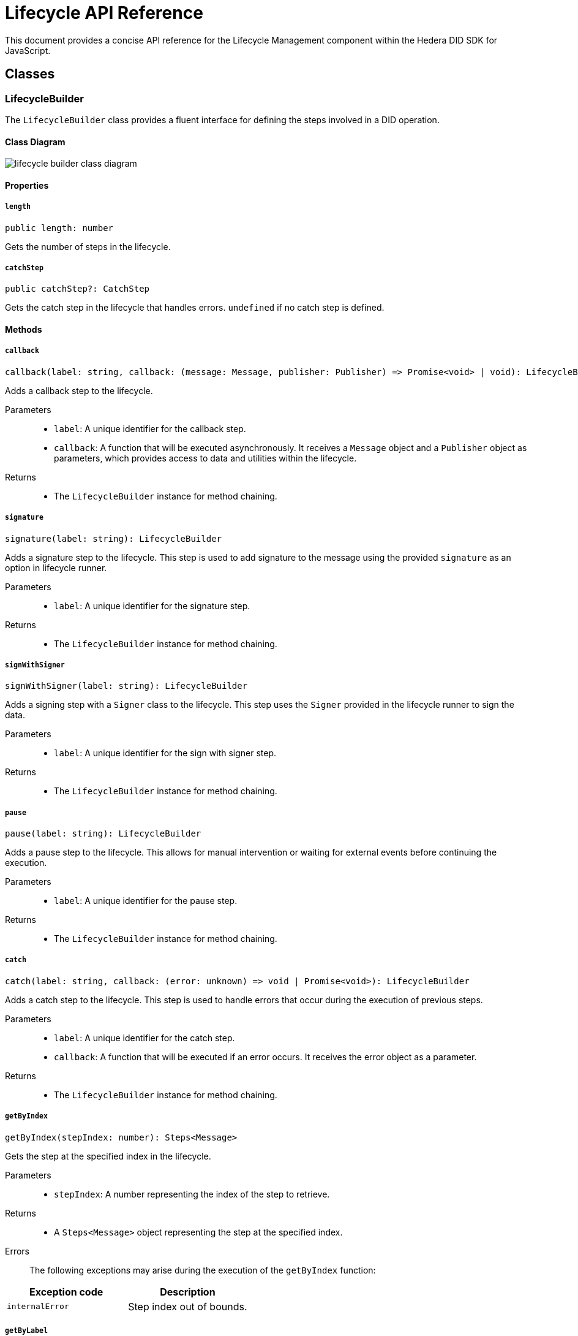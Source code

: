 = Lifecycle API Reference

This document provides a concise API reference for the Lifecycle Management component within the Hedera DID SDK for JavaScript.

== Classes

=== LifecycleBuilder

The `LifecycleBuilder` class provides a fluent interface for defining the steps involved in a DID operation.

==== Class Diagram

image::lifecycle-builder-class-diagram.png[]

==== Properties

===== *`length`*
[source,typescript]
----
public length: number
----

Gets the number of steps in the lifecycle.

===== *`catchStep`*
[source,typescript]
----
public catchStep?: CatchStep
----

Gets the catch step in the lifecycle that handles errors. `undefined` if no catch step is defined.

==== Methods

===== [big]*`callback`*
[source,typescript]
----
callback(label: string, callback: (message: Message, publisher: Publisher) => Promise<void> | void): LifecycleBuilder
----

Adds a callback step to the lifecycle.

Parameters::
* `label`: A unique identifier for the callback step.
* `callback`:  A function that will be executed asynchronously. It receives a `Message` object and a `Publisher` object as parameters, which provides access to data and utilities within the lifecycle.

Returns::

* The `LifecycleBuilder` instance for method chaining.


===== [big]*`signature`*
[source,typescript]
----
signature(label: string): LifecycleBuilder
----

Adds a signature step to the lifecycle. This step is used to add signature to the message using the provided `signature` as an option in lifecycle runner.

Parameters::
* `label`: A unique identifier for the signature step.

Returns::

* The `LifecycleBuilder` instance for method chaining.


===== [big]*`signWithSigner`*
[source,typescript]
----
signWithSigner(label: string): LifecycleBuilder
----

Adds a signing step with a `Signer` class to the lifecycle. This step uses the `Signer` provided in the lifecycle runner to sign the data.

Parameters::
* `label`: A unique identifier for the sign with signer step.

Returns::

* The `LifecycleBuilder` instance for method chaining.

===== [big]*`pause`*
[source,typescript]
----
pause(label: string): LifecycleBuilder
----

Adds a pause step to the lifecycle. This allows for manual intervention or waiting for external events before continuing the execution.

Parameters::
* `label`: A unique identifier for the pause step.

Returns::

* The `LifecycleBuilder` instance for method chaining.

===== [big]*`catch`*
[source,typescript]
----
catch(label: string, callback: (error: unknown) => void | Promise<void>): LifecycleBuilder
----

Adds a catch step to the lifecycle. This step is used to handle errors that occur during the execution of previous steps.

Parameters::
* `label`: A unique identifier for the catch step.
* `callback`: A function that will be executed if an error occurs. It receives the error object as a parameter.

Returns::

* The `LifecycleBuilder` instance for method chaining.

===== [big]*`getByIndex`*
[source,typescript]
----
getByIndex(stepIndex: number): Steps<Message>
----

Gets the step at the specified index in the lifecycle.

Parameters::
* `stepIndex`: A number representing the index of the step to retrieve.

Returns::

* A `Steps<Message>` object representing the step at the specified index.

Errors::
The following exceptions may arise during the execution of the `getByIndex` function:

[cols="1,1",options="header",frame="ends"]
|===
|Exception code
|Description

|`internalError`
|Step index out of bounds.
|===

===== [big]*`getByLabel`*
[source,typescript]
----
getByLabel(stepLabel: string): Steps<Message>
----

Gets the step with the specified label in the lifecycle.

Parameters::
* `stepLabel`: A string representing the label of the step to retrieve.

Returns::

* A `Steps<Message>` object representing the step with the specified label.

Errors::
The following exceptions may arise during the execution of the `getByLabel` function:

[cols="1,1",options="header",frame="ends"]
|===
|Exception code
|Description

|`internalError`
|Step with label # does not exist.
|===

===== [big]*`getIndexByLabel`*
[source,typescript]
----
getIndexByLabel(stepLabel: string): number
----

Gets the index of the step with the specified label in the lifecycle.

Parameters::
* `stepLabel`: A string representing the label of the step to retrieve.

Returns::

* A number representing the index of the step with the specified label.

Errors::
The following exceptions may arise during the execution of the `getByLabel` function:

[cols="1,1",options="header",frame="ends"]
|===
|Exception code
|Description

|`internalError`
|Step with label # does not exist.
|===

=== LifecycleRunner

The `LifecycleRunner` class is responsible for executing a `Lifecycle`.

==== Class Diagram

image::lifecycle-runner-class-diagram.png[]

==== Methods

===== `constructor`
[source,typescript]
----
constructor(builder: LifecycleBuilder<Message>): LifecycleRunner
----

Initializes a new `LifecycleRunner` instance.

Parameters::
* `builder`:  A `LifecycleBuilder` object representing the lifecycle steps.

Returns::

* A new `LifecycleRunner` instance.

===== `process`
[source,typescript]
----
process(
  message: Message,
  options: LifecycleRunnerOptions,
): Promise<RunnerState<Message>>
----

Starts the execution of the lifecycle.

Parameters::
* `message`:  The initial message to be processed by the lifecycle.
* `options`:  A `LifecycleRunnerOptions` object providing additional options for the lifecycle runner, like the `Publisher` and `Signer` instances.

Returns::

* A `Promise` that resolves to a `LifecycleState` object, which contains information about the current state of the lifecycle and processed message.

Errors::
The following exceptions may arise during the execution of the `process` function:

[cols="1,1",options="header",frame="ends"]
|===
|Exception code
|Description

|`invalidArgument`
|Signature and verifier are required for the signature step.

|`invalidArgument`
|Signer is missing, but required.
|===

===== `resume`
[source,typescript]
----
resume(
  state: RunnerState<Message>,
  options: LifecycleRunnerOptions,
): Promise<RunnerState<Message>>
----

Resumes the execution of a paused lifecycle.

Parameters::
* `state`: The `RunnerState` object representing the paused state of the lifecycle.
* `context`: A `LifecycleRunnerOptions` object providing additional options for the lifecycle runner, like the `Publisher` and `Signer` instances.

Returns::

* A `Promise` that resolves to a `RunnerState` object, which contains information about the current state of the lifecycle.

Errors::
The following exceptions may arise during the execution of the `resume` function:

[cols="1,1",options="header",frame="ends"]
|===
|Exception code
|Description

|`invalidArgument`
|Signature and verifier are required for the signature step.

|`invalidArgument`
|Signer is missing, but required.
|===

===== `onComplete`
[source,typescript]
----
onComplete(label: string, callback: (message: Message,) => void | Promise<void>): void
----

Registers a callback to be executed when the lifecycle step with the specified label is completed.

Parameters::
* `label`: The label of the lifecycle step.
* `callback`: A function to be executed when the step is completed.

== Component Implementation

The Hiero DID SDK provides the Lifecycle Management classes and interfaces within its `lifecycle` package. For further details, refer to the xref:04-deployment/packages/index.adoc#advanced-packages[`@hiero-did-sdk-js/lifecycle`] package documentation.
